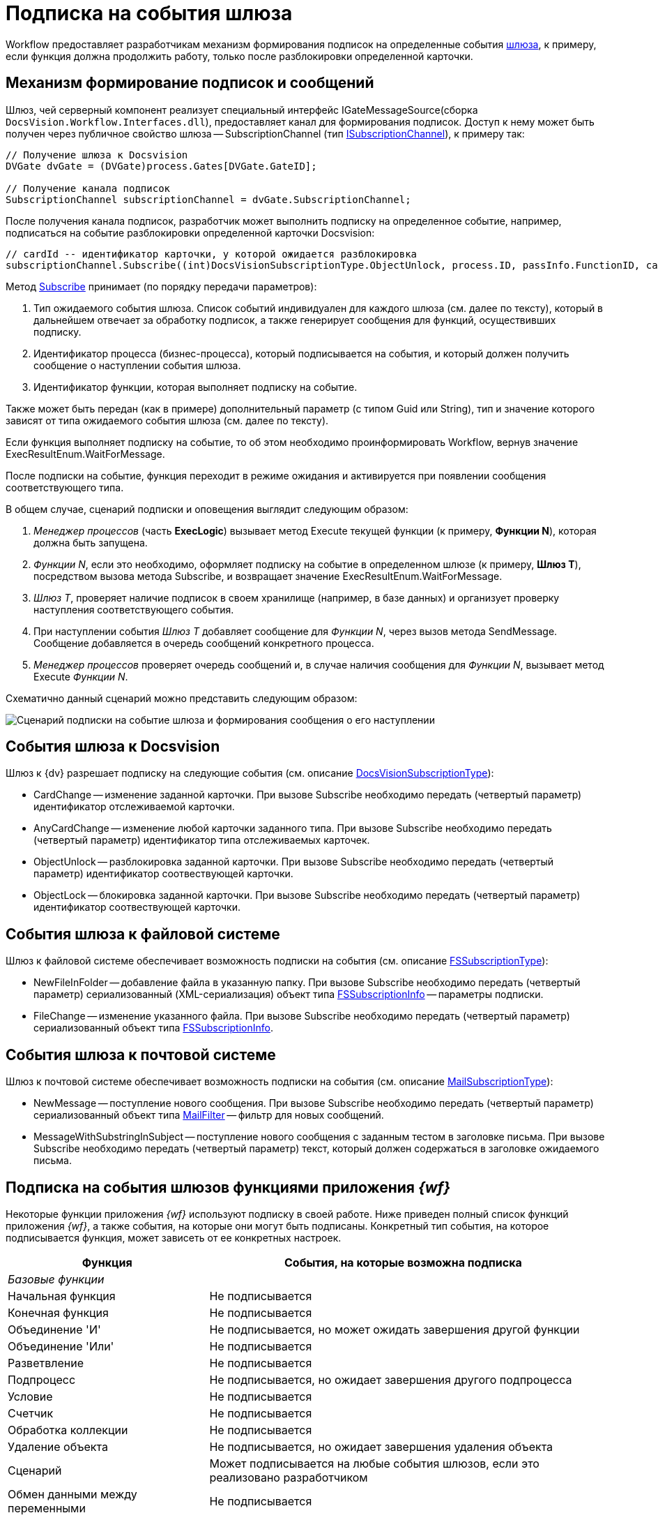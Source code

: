 = Подписка на события шлюза

Workflow предоставляет разработчикам механизм формирования подписок на определенные события xref:WorkflowDevManualComponents1.adoc[шлюза], к примеру, если функция должна продолжить работу, только после разблокировки определенной карточки.

== Механизм формирование подписок и сообщений

Шлюз, чей серверный компонент реализует специальный интерфейс IGateMessageSource(сборка `DocsVision.Workflow.Interfaces.dll`), предоставляет канал для формирования подписок. Доступ к нему может быть получен через публичное свойство шлюза -- SubscriptionChannel (тип xref:api/DocsVision/Workflow/Gates/ISubscriptionChannel_IN.adoc[ISubscriptionChannel]), к примеру так:

[source,csharp]
----
// Получение шлюза к Docsvision
DVGate dvGate = (DVGate)process.Gates[DVGate.GateID];

// Получение канала подписок
SubscriptionChannel subscriptionChannel = dvGate.SubscriptionChannel;
----

После получения канала подписок, разработчик может выполнить подписку на определенное событие, например, подписаться на событие разблокировки определенной карточки Docsvision:

[source,csharp]
----
// cardId -- идентификатор карточки, у которой ожидается разблокировка
subscriptionChannel.Subscribe((int)DocsVisionSubscriptionType.ObjectUnlock, process.ID, passInfo.FunctionID, cardId);
----

Метод xref:api/DocsVision/Workflow/Gates/ISubscriptionChannel.Subscribe_MT.adoc[Subscribe] принимает (по порядку передачи параметров):

. Тип ожидаемого события шлюза. Список событий индивидуален для каждого шлюза (см. далее по тексту), который в дальнейшем отвечает за обработку подписок, а также генерирует сообщения для функций, осуществивших подписку.
. Идентификатор процесса (бизнес-процесса), который подписывается на события, и который должен получить сообщение о наступлении события шлюза.
. Идентификатор функции, которая выполняет подписку на событие.

Также может быть передан (как в примере) дополнительный параметр (с типом Guid или String), тип и значение которого зависят от типа ожидаемого события шлюза (см. далее по тексту).

Если функция выполняет подписку на событие, то об этом необходимо проинформировать Workflow, вернув значение ExecResultEnum.WaitForMessage.

После подписки на событие, функция переходит в режиме ожидания и активируется при появлении сообщения соответствующего типа.

В общем случае, сценарий подписки и оповещения выглядит следующим образом:

. _Менеджер процессов_ (часть *ExecLogic*) вызывает метод Execute текущей функции (к примеру, *Функции N*), которая должна быть запущена.
. _Функции N_, если это необходимо, оформляет подписку на событие в определенном шлюзе (к примеру, *Шлюз T*), посредством вызова метода Subscribe, и возвращает значение ExecResultEnum.WaitForMessage.
. _Шлюз T_, проверяет наличие подписок в своем хранилище (например, в базе данных) и организует проверку наступления соответствующего события.
. При наступлении события _Шлюз T_ добавляет сообщение для _Функции N_, через вызов метода SendMessage. Сообщение добавляется в очередь сообщений конкретного процесса.
. _Менеджер процессов_ проверяет очередь сообщений и, в случае наличия сообщения для _Функции N_, вызывает метод Execute _Функции N_.

Схематично данный сценарий можно представить следующим образом:

image::workflowSubscription.png[Сценарий подписки на событие шлюза и формирования сообщения о его наступлении]

== События шлюза к Docsvision

Шлюз к {dv} разрешает подписку на следующие события (см. описание xref:api/DocsVision/Workflow/Gates/DocsVisionSubscriptionType_EN.adoc[DocsVisionSubscriptionType]):

* CardChange -- изменение заданной карточки. При вызове Subscribe необходимо передать (четвертый параметр) идентификатор отслеживаемой карточки.
* AnyCardChange -- изменение любой карточки заданного типа. При вызове Subscribe необходимо передать (четвертый параметр) идентификатор типа отслеживаемых карточек.
* ObjectUnlock -- разблокировка заданной карточки. При вызове Subscribe необходимо передать (четвертый параметр) идентификатор соотвествующей карточки.
* ObjectLock -- блокировка заданной карточки. При вызове Subscribe необходимо передать (четвертый параметр) идентификатор соотвествующей карточки.

== События шлюза к файловой системе

Шлюз к файловой системе обеспечивает возможность подписки на события (см. описание xref:api/DocsVision/Workflow/Gates/FSSubscriptionType_EN.adoc[FSSubscriptionType]):

* NewFileInFolder -- добавление файла в указанную папку. При вызове Subscribe необходимо передать (четвертый параметр) сериализованный (XML-сериализация) объект типа xref:api/DocsVision/Workflow/Gates/FSSubscriptionInfo_CL.adoc[FSSubscriptionInfo] -- параметры подписки.
* FileChange -- изменение указанного файла. При вызове Subscribe необходимо передать (четвертый параметр) сериализованный объект типа xref:api/DocsVision/Workflow/Gates/FSSubscriptionInfo_CL.adoc[FSSubscriptionInfo].

== События шлюза к почтовой системе

Шлюз к почтовой системе обеспечивает возможность подписки на события (см. описание xref:api/DocsVision/Workflow/Gates/MailSubscriptionType_EN.adoc[MailSubscriptionType]):

* NewMessage -- поступление нового сообщения. При вызове Subscribe необходимо передать (четвертый параметр) сериализованный объект типа xref:api/DocsVision/Workflow/Gates/MailFilter_CL.adoc[MailFilter] -- фильтр для новых сообщений.
* MessageWithSubstringInSubject -- поступление нового сообщения с заданным тестом в заголовке письма. При вызове Subscribe необходимо передать (четвертый параметр) текст, который должен содержаться в заголовке ожидаемого письма.

== Подписка на события шлюзов функциями приложения _{wf}_

Некоторые функции приложения _{wf}_ используют подписку в своей работе. Ниже приведен полный список функций приложения _{wf}_, а также события, на которые они могут быть подписаны. Конкретный тип события, на которое подписывается функция, может зависеть от ее конкретных настроек.

[width="99%",cols="34%,66%",options="header"]
|===
|Функция |События, на которые возможна подписка
|_Базовые функции_ |
|Начальная функция |Не подписывается
|Конечная функция |Не подписывается
|Объединение 'И' |Не подписывается, но может ожидать завершения другой функции
|Объединение 'Или' |Не подписывается
|Разветвление |Не подписывается
|Подпроцесс |Не подписывается, но ожидает завершения другого подпроцесса
|Условие |Не подписывается
|Счетчик |Не подписывается
|Обработка коллекции |Не подписывается
|Удаление объекта |Не подписывается, но ожидает завершения удаления объекта
|Сценарий |Может подписывается на любые события шлюзов, если это реализовано разработчиком
|Обмен данными между переменными |Не подписывается
|Расписание |Подписывается на событие от таймера (Шлюз к простым типам)
|Универсальный обмен данными |Не подписывается, но ожидает завершения обмена
|Универсальная функция |Может подписывается на любые события шлюзов, если это реализовано разработчиком выбранной функции
|Обработчик ошибок |Не подписывается
|_Функции шлюза к Docsvision_ |
|Мониторинг {dv} |Может подписываться на изменение определенной карточки, либо карточек определенного типа
|Задание |Может подписываться на поступление письма (Шлюз к почтовой системе), на событие от таймера (Шлюз к простым типам), на изменение или разблокировку карточек
|Управление заданием |Не подписывается, но остается активным, если карточка заблокирована
|Ярлык |Не подписывается
|Функция рассылки согласований |Может подписываться на разблокировку карточки, поступление письма (Шлюз к почтовой системе), а также ожидать завершения подпроцесса
|Функция рассылки заданий |Может подписываться на разблокировку карточки, а также ожидать завершения подпроцесса
|Задание 5 |Может подписываться на поступление письма (Шлюз к почтовой системе), на событие от таймера (Шлюз к простым типам), на изменение или разблокировку карточек
|Параллельное задание |Может подписываться на разблокировку родительской и связанных карточек, а также ожидать завершения подпроцесса
|Последовательное задание |Может подписываться на разблокировку родительской и связанных карточек, а также ожидать завершения подпроцесса
|_Функции шлюза к файловой системе_ |
|Мониторинг файловой системы |Может подписываться на появление нового файла и изменение файла
|_Функции шлюза к почтовой системе_ |
|Мониторинг сообщений |Может подписываться на появление нового сообщения (и сообщения с определенной темой).
|Сообщения задания 5 |Может подписываться на появление нового сообщения, а также на изменение и разблокировку конкретного задания или всех карточек типа задание.
|===
